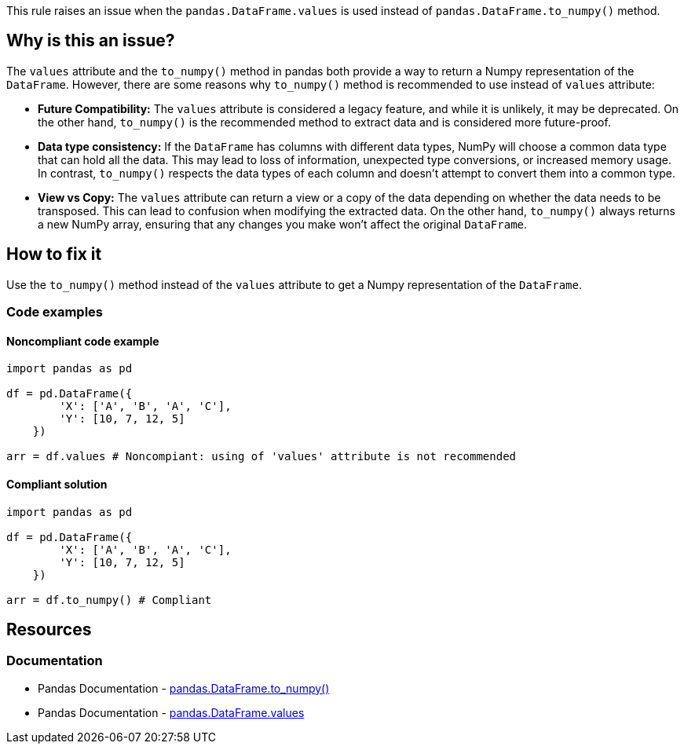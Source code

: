 This rule raises an issue when the ``++pandas.DataFrame.values++`` is used instead of ``++pandas.DataFrame.to_numpy()++`` method.

== Why is this an issue?

The ``++values++`` attribute and the ``++to_numpy()++`` method in pandas both provide a way to return a Numpy representation of the ``++DataFrame++``. However, there are some reasons why ``++to_numpy()++`` method is recommended to use instead of ``++values++`` attribute:

* *Future Compatibility:*
The ``++values++`` attribute is considered a legacy feature, and while it is unlikely, it may be deprecated. On the other hand, ``++to_numpy()++`` is the recommended method to extract data and is considered more future-proof.
* *Data type consistency:*
If the ``++DataFrame++`` has columns with different data types, NumPy will choose a common data type that can hold all the data. This may lead to loss of information, unexpected type conversions, or increased memory usage. In contrast, ``++to_numpy()++`` respects the data types of each column and doesn't attempt to convert them into a common type.
* *View vs Copy:*
The ``++values++`` attribute can return a view or a copy of the data depending on whether the data needs to be transposed. This can lead to confusion when modifying the extracted data. On the other hand, ``++to_numpy()++`` always returns a new NumPy array, ensuring that any changes you make won't affect the original ``++DataFrame++``.


== How to fix it
Use the ``++to_numpy()++`` method instead of the ``++values++`` attribute to get a Numpy representation of the ``++DataFrame++``.

=== Code examples

==== Noncompliant code example

[source,python,diff-id=1,diff-type=noncompliant]
----
import pandas as pd

df = pd.DataFrame({
        'X': ['A', 'B', 'A', 'C'],
        'Y': [10, 7, 12, 5]
    })

arr = df.values # Noncompiant: using of 'values' attribute is not recommended
----

==== Compliant solution

[source,python,diff-id=1,diff-type=compliant]
----
import pandas as pd

df = pd.DataFrame({
        'X': ['A', 'B', 'A', 'C'],
        'Y': [10, 7, 12, 5]
    })

arr = df.to_numpy() # Compliant
----


== Resources
=== Documentation

* Pandas Documentation - https://pandas.pydata.org/docs/reference/api/pandas.DataFrame.to_numpy.html[pandas.DataFrame.to_numpy()]
* Pandas Documentation - https://pandas.pydata.org/docs/reference/api/pandas.DataFrame.values.html[pandas.DataFrame.values]
